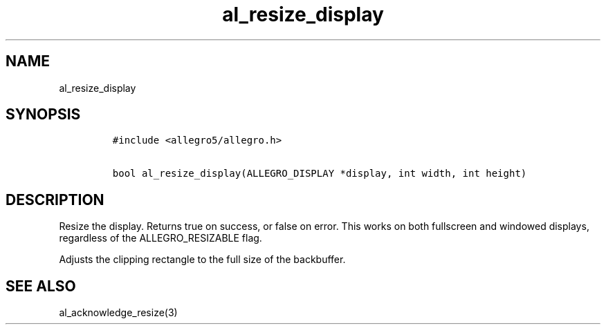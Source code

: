 .TH al_resize_display 3 "" "Allegro reference manual"
.SH NAME
.PP
al_resize_display
.SH SYNOPSIS
.IP
.nf
\f[C]
#include\ <allegro5/allegro.h>

bool\ al_resize_display(ALLEGRO_DISPLAY\ *display,\ int\ width,\ int\ height)
\f[]
.fi
.SH DESCRIPTION
.PP
Resize the display.
Returns true on success, or false on error.
This works on both fullscreen and windowed displays, regardless of
the ALLEGRO_RESIZABLE flag.
.PP
Adjusts the clipping rectangle to the full size of the backbuffer.
.SH SEE ALSO
.PP
al_acknowledge_resize(3)

